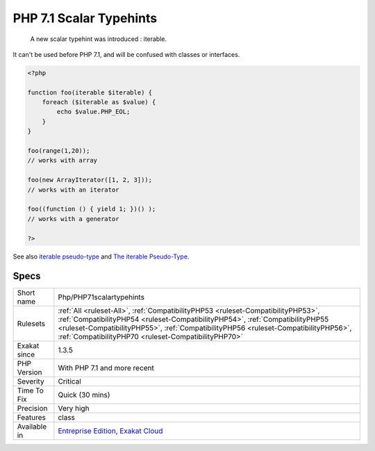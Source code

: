 .. _php-php71scalartypehints:

.. _php-7.1-scalar-typehints:

PHP 7.1 Scalar Typehints
++++++++++++++++++++++++

  A new scalar typehint was introduced : iterable. 

It can't be used before PHP 7.1, and will be confused with classes or interfaces.


.. code-block:: php
   
   <?php
   
   function foo(iterable $iterable) {
       foreach ($iterable as $value) {
           echo $value.PHP_EOL;
       }
   }
   
   foo(range(1,20)); 
   // works with array
   
   foo(new ArrayIterator([1, 2, 3])); 
   // works with an iterator
   
   foo((function () { yield 1; })() ); 
   // works with a generator 
   
   ?>

See also `iterable pseudo-type <https://www.php.net/manual/en/migration71.new-features.php#migration71.new-features.iterable-pseudo-type>`_ and `The iterable Pseudo-Type <https://knpuniversity.com/screencast/php7/iterable-type>`_.


Specs
_____

+--------------+------------------------------------------------------------------------------------------------------------------------------------------------------------------------------------------------------------------------------------------------------------------------------------------------------------------+
| Short name   | Php/PHP71scalartypehints                                                                                                                                                                                                                                                                                         |
+--------------+------------------------------------------------------------------------------------------------------------------------------------------------------------------------------------------------------------------------------------------------------------------------------------------------------------------+
| Rulesets     | :ref:`All <ruleset-All>`, :ref:`CompatibilityPHP53 <ruleset-CompatibilityPHP53>`, :ref:`CompatibilityPHP54 <ruleset-CompatibilityPHP54>`, :ref:`CompatibilityPHP55 <ruleset-CompatibilityPHP55>`, :ref:`CompatibilityPHP56 <ruleset-CompatibilityPHP56>`, :ref:`CompatibilityPHP70 <ruleset-CompatibilityPHP70>` |
+--------------+------------------------------------------------------------------------------------------------------------------------------------------------------------------------------------------------------------------------------------------------------------------------------------------------------------------+
| Exakat since | 1.3.5                                                                                                                                                                                                                                                                                                            |
+--------------+------------------------------------------------------------------------------------------------------------------------------------------------------------------------------------------------------------------------------------------------------------------------------------------------------------------+
| PHP Version  | With PHP 7.1 and more recent                                                                                                                                                                                                                                                                                     |
+--------------+------------------------------------------------------------------------------------------------------------------------------------------------------------------------------------------------------------------------------------------------------------------------------------------------------------------+
| Severity     | Critical                                                                                                                                                                                                                                                                                                         |
+--------------+------------------------------------------------------------------------------------------------------------------------------------------------------------------------------------------------------------------------------------------------------------------------------------------------------------------+
| Time To Fix  | Quick (30 mins)                                                                                                                                                                                                                                                                                                  |
+--------------+------------------------------------------------------------------------------------------------------------------------------------------------------------------------------------------------------------------------------------------------------------------------------------------------------------------+
| Precision    | Very high                                                                                                                                                                                                                                                                                                        |
+--------------+------------------------------------------------------------------------------------------------------------------------------------------------------------------------------------------------------------------------------------------------------------------------------------------------------------------+
| Features     | class                                                                                                                                                                                                                                                                                                            |
+--------------+------------------------------------------------------------------------------------------------------------------------------------------------------------------------------------------------------------------------------------------------------------------------------------------------------------------+
| Available in | `Entreprise Edition <https://www.exakat.io/entreprise-edition>`_, `Exakat Cloud <https://www.exakat.io/exakat-cloud/>`_                                                                                                                                                                                          |
+--------------+------------------------------------------------------------------------------------------------------------------------------------------------------------------------------------------------------------------------------------------------------------------------------------------------------------------+


